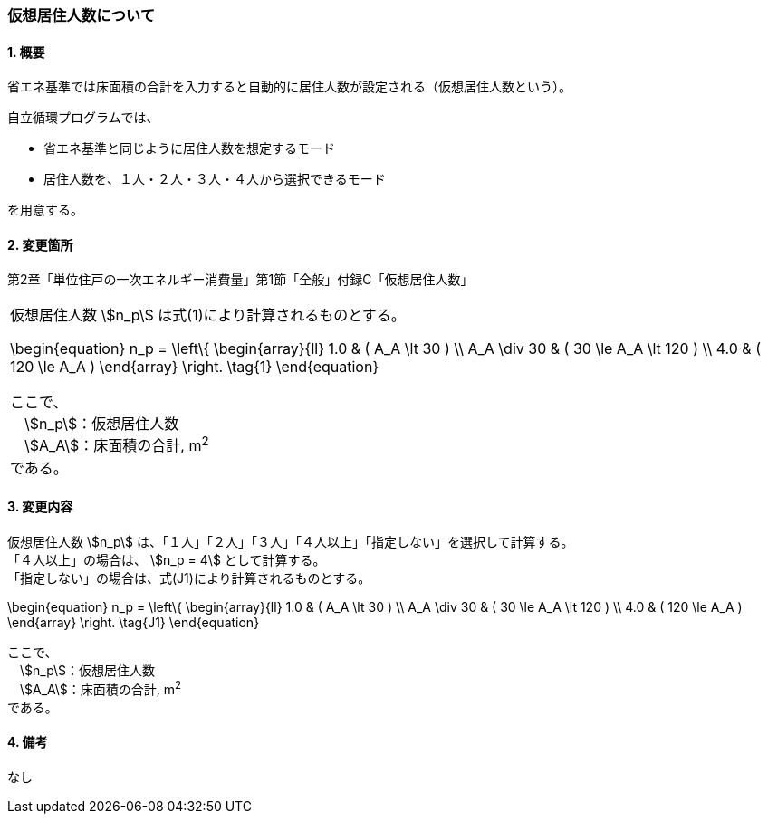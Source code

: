 === 仮想居住人数について

==== 1. 概要

省エネ基準では床面積の合計を入力すると自動的に居住人数が設定される（仮想居住人数という）。

自立循環プログラムでは、

- 省エネ基準と同じように居住人数を想定するモード
- 居住人数を、１人・２人・３人・４人から選択できるモード

を用意する。

==== 2. 変更箇所

第2章「単位住戸の一次エネルギー消費量」第1節「全般」付録C「仮想居住人数」

|=================================
| 仮想居住人数 stem:[n_p] は式(1)により計算されるものとする。

++++++++++++++++++++++++++++++++++++++++++++
\begin{equation}
n_p = \left\{ \begin{array}{ll}
  1.0 & ( A_A \lt 30 ) \\
  A_A \div 30 & ( 30 \le A_A \lt 120 ) \\
  4.0 & ( 120 \le A_A )
\end{array} \right.
\tag{1}
\end{equation}
++++++++++++++++++++++++++++++++++++++++++++

ここで、 +
　stem:[n_p]：仮想居住人数 +
　stem:[A_A]：床面積の合計, m^2^ +
である。

|=================================

==== 3. 変更内容

仮想居住人数 stem:[n_p] は、「１人」「２人」「３人」「４人以上」「指定しない」を選択して計算する。 +
「４人以上」の場合は、 stem:[n_p = 4] として計算する。 +
「指定しない」の場合は、式(J1)により計算されるものとする。

++++++++++++++++++++++++++++++++++++++++++++
\begin{equation}
n_p = \left\{ \begin{array}{ll}
  1.0 & ( A_A \lt 30 ) \\
  A_A \div 30 & ( 30 \le A_A \lt 120 ) \\
  4.0 & ( 120 \le A_A )
\end{array} \right.
\tag{J1}
\end{equation}
++++++++++++++++++++++++++++++++++++++++++++

ここで、 +
　stem:[n_p]：仮想居住人数 +
　stem:[A_A]：床面積の合計, m^2^ +
である。

==== 4. 備考

なし
